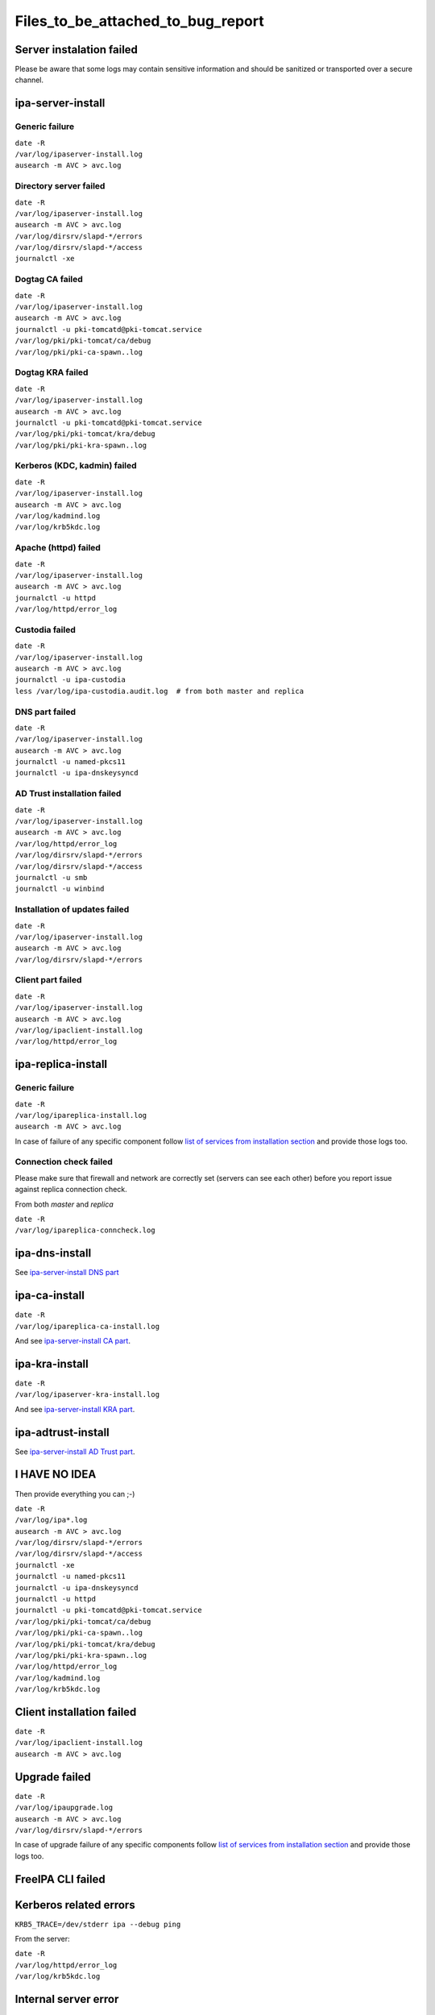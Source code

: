 Files_to_be_attached_to_bug_report
==================================



Server instalation failed
-------------------------

Please be aware that some logs may contain sensitive information and
should be sanitized or transported over a secure channel.



ipa-server-install
----------------------------------------------------------------------------------------------



Generic failure
^^^^^^^^^^^^^^^

| ``date -R``
| ``/var/log/ipaserver-install.log``
| ``ausearch -m AVC > avc.log``



Directory server failed
^^^^^^^^^^^^^^^^^^^^^^^

| ``date -R``
| ``/var/log/ipaserver-install.log``
| ``ausearch -m AVC > avc.log``
| ``/var/log/dirsrv/slapd-*/errors``
| ``/var/log/dirsrv/slapd-*/access``
| ``journalctl -xe``



Dogtag CA failed
^^^^^^^^^^^^^^^^

| ``date -R``
| ``/var/log/ipaserver-install.log``
| ``ausearch -m AVC > avc.log``
| ``journalctl -u pki-tomcatd@pki-tomcat.service``
| ``/var/log/pki/pki-tomcat/ca/debug``
| ``/var/log/pki/pki-ca-spawn.``\ ``.log``



Dogtag KRA failed
^^^^^^^^^^^^^^^^^

| ``date -R``
| ``/var/log/ipaserver-install.log``
| ``ausearch -m AVC > avc.log``
| ``journalctl -u pki-tomcatd@pki-tomcat.service``
| ``/var/log/pki/pki-tomcat/kra/debug``
| ``/var/log/pki/pki-kra-spawn.``\ ``.log``



Kerberos (KDC, kadmin) failed
^^^^^^^^^^^^^^^^^^^^^^^^^^^^^

| ``date -R``
| ``/var/log/ipaserver-install.log``
| ``ausearch -m AVC > avc.log``
| ``/var/log/kadmind.log``
| ``/var/log/krb5kdc.log``



Apache (httpd) failed
^^^^^^^^^^^^^^^^^^^^^

| ``date -R``
| ``/var/log/ipaserver-install.log``
| ``ausearch -m AVC > avc.log``
| ``journalctl -u httpd``
| ``/var/log/httpd/error_log``



Custodia failed
^^^^^^^^^^^^^^^

| ``date -R``
| ``/var/log/ipaserver-install.log``
| ``ausearch -m AVC > avc.log``
| ``journalctl -u ipa-custodia``
| ``less /var/log/ipa-custodia.audit.log  # from both master and replica``



DNS part failed
^^^^^^^^^^^^^^^

| ``date -R``
| ``/var/log/ipaserver-install.log``
| ``ausearch -m AVC > avc.log``
| ``journalctl -u named-pkcs11``
| ``journalctl -u ipa-dnskeysyncd``



AD Trust installation failed
^^^^^^^^^^^^^^^^^^^^^^^^^^^^

| ``date -R``
| ``/var/log/ipaserver-install.log``
| ``ausearch -m AVC > avc.log``
| ``/var/log/httpd/error_log``
| ``/var/log/dirsrv/slapd-*/errors``
| ``/var/log/dirsrv/slapd-*/access``
| ``journalctl -u smb``
| ``journalctl -u winbind``



Installation of updates failed
^^^^^^^^^^^^^^^^^^^^^^^^^^^^^^

| ``date -R``
| ``/var/log/ipaserver-install.log``
| ``ausearch -m AVC > avc.log``
| ``/var/log/dirsrv/slapd-*/errors``



Client part failed
^^^^^^^^^^^^^^^^^^

| ``date -R``
| ``/var/log/ipaserver-install.log``
| ``ausearch -m AVC > avc.log``
| ``/var/log/ipaclient-install.log``
| ``/var/log/httpd/error_log``



ipa-replica-install
----------------------------------------------------------------------------------------------



Generic failure
^^^^^^^^^^^^^^^

| ``date -R``
| ``/var/log/ipareplica-install.log``
| ``ausearch -m AVC > avc.log``

In case of failure of any specific component follow `list of services
from installation
section <https://www.freeipa.org/page/Files_to_be_attached_to_bug_report#ipa-server-install>`__
and provide those logs too.



Connection check failed
^^^^^^^^^^^^^^^^^^^^^^^

Please make sure that firewall and network are correctly set (servers
can see each other) before you report issue against replica connection
check.

From both *master* and *replica*

| ``date -R``
| ``/var/log/ipareplica-conncheck.log``



ipa-dns-install
----------------------------------------------------------------------------------------------

See `ipa-server-install DNS
part <https://www.freeipa.org/page/Files_to_be_attached_to_bug_report#DNS_part_failed>`__



ipa-ca-install
----------------------------------------------------------------------------------------------

| ``date -R``
| ``/var/log/ipareplica-ca-install.log``

And see `ipa-server-install CA
part <https://www.freeipa.org/page/Files_to_be_attached_to_bug_report#Dogtag_CA_failed>`__.



ipa-kra-install
----------------------------------------------------------------------------------------------

| ``date -R``
| ``/var/log/ipaserver-kra-install.log``

And see `ipa-server-install KRA
part <https://www.freeipa.org/page/Files_to_be_attached_to_bug_report#Dogtag_KRA_failed>`__.



ipa-adtrust-install
----------------------------------------------------------------------------------------------

See `ipa-server-install AD Trust
part <https://www.freeipa.org/page/Files_to_be_attached_to_bug_report#AD_Trust_installation_failed>`__.



I HAVE NO IDEA
----------------------------------------------------------------------------------------------

Then provide everything you can ;-)

| ``date -R``
| ``/var/log/ipa*.log``
| ``ausearch -m AVC > avc.log``
| ``/var/log/dirsrv/slapd-*/errors``
| ``/var/log/dirsrv/slapd-*/access``
| ``journalctl -xe``
| ``journalctl -u named-pkcs11``
| ``journalctl -u ipa-dnskeysyncd``
| ``journalctl -u httpd``
| ``journalctl -u pki-tomcatd@pki-tomcat.service``
| ``/var/log/pki/pki-tomcat/ca/debug``
| ``/var/log/pki/pki-ca-spawn.``\ ``.log``
| ``/var/log/pki/pki-tomcat/kra/debug``
| ``/var/log/pki/pki-kra-spawn.``\ ``.log``
| ``/var/log/httpd/error_log``
| ``/var/log/kadmind.log``
| ``/var/log/krb5kdc.log``



Client installation failed
--------------------------

| ``date -R``
| ``/var/log/ipaclient-install.log``
| ``ausearch -m AVC > avc.log``



Upgrade failed
--------------

| ``date -R``
| ``/var/log/ipaupgrade.log``
| ``ausearch -m AVC > avc.log``
| ``/var/log/dirsrv/slapd-*/errors``

In case of upgrade failure of any specific components follow `list of
services from installation
section <https://www.freeipa.org/page/Files_to_be_attached_to_bug_report#ipa-server-install>`__
and provide those logs too.



FreeIPA CLI failed
------------------



Kerberos related errors
----------------------------------------------------------------------------------------------

``KRB5_TRACE=/dev/stderr ipa --debug ping``

From the server:

| ``date -R``
| ``/var/log/httpd/error_log``
| ``/var/log/krb5kdc.log``



Internal server error
----------------------------------------------------------------------------------------------

Please execute steps **on the server** which is returning an internal
error.

Prologue:

| ``set ``\ *``debug=true``*\ `` in ``\ *``/etc/ipa/default.conf``*
| ``apachectl graceful``

Run broken command:

::

    ``ipa ``

Provide logs from the server:

::

    | ``date -R``
    | ``/var/log/httpd/error_log``
    | ``/var/log/dirsrv/slapd-*/access``
    | ``/var/log/dirsrv/slapd-*/errors``

Epilogue:

| ``remove ``\ *``debug=true``*\ `` from ``\ *``/etc/ipa/default.conf``*
| ``apachectl graceful``



FreeIPA WebUI failed
--------------------



Login failed
----------------------------------------------------------------------------------------------

Please execute steps **on the server** with FreeIPA server installed.

Prologue:

| ``change ``\ *``LogLevel``*\ `` to ``\ *``info``*\ `` in ``\ *``/etc/httpd/conf.d/nss.conf``*
| ``apachectl graceful``

Try to log in again.

Provide logs from the server:

| ``date -R``
| ``/var/log/httpd/error_log``
| ``/var/log/httpd/access_log``
| ``/var/log/krb5kdc.log``

Epilogue:

| ``set back ``\ *``LogLevel``*\ `` to ``\ *``warn``*\ `` in ``\ *``/etc/httpd/conf.d/nss.conf``*
| ``apachectl graceful``



Other failures
----------------------------------------------------------------------------------------------

Usually seen as 50x HTTP error in WebUI.

| ``date -R``
| ``/var/log/httpd/error_log``
| ``/var/log/httpd/access_log``
| ``journalctl -u httpd``



Internal server error
----------------------------------------------------------------------------------------------

Please follow `FreeIPA CLI failed: Internal server
error <https://www.freeipa.org/page/Files_to_be_attached_to_bug_report#Internal_server_error>`__
and execute action in WebUI instead of running an *ipa* .